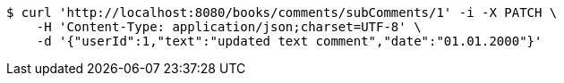 [source,bash]
----
$ curl 'http://localhost:8080/books/comments/subComments/1' -i -X PATCH \
    -H 'Content-Type: application/json;charset=UTF-8' \
    -d '{"userId":1,"text":"updated text comment","date":"01.01.2000"}'
----